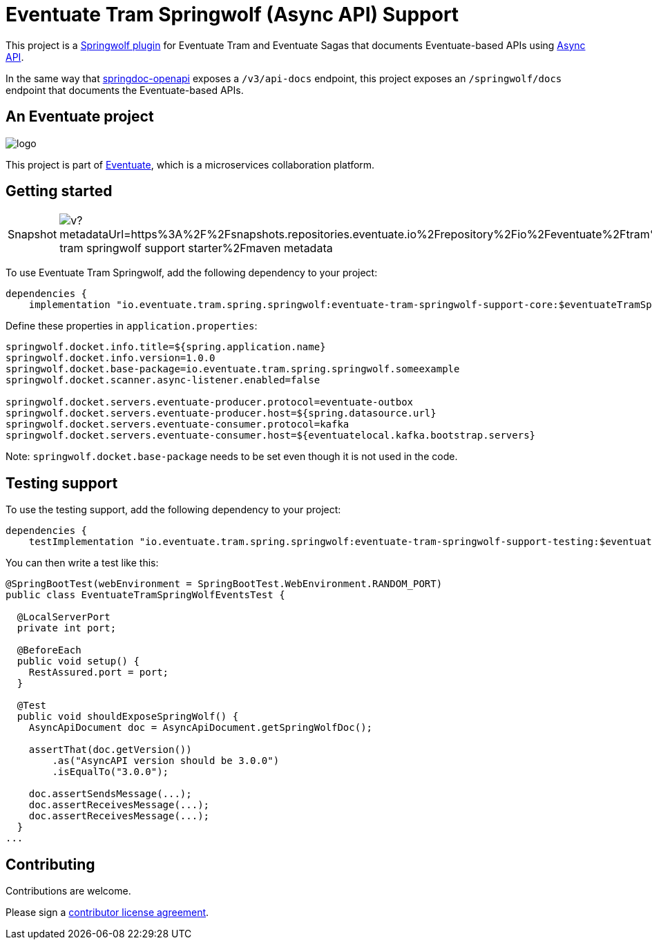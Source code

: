 = Eventuate Tram Springwolf (Async API) Support

This project is a https://github.com/springwolf/springwolf-core[Springwolf plugin] for Eventuate Tram and Eventuate Sagas that documents Eventuate-based APIs using https://www.asyncapi.com/[Async API].

In the same way that https://springdoc.org/[springdoc-openapi]  exposes a `/v3/api-docs` endpoint, this project exposes an `/springwolf/docs` endpoint that documents the Eventuate-based APIs.

== An Eventuate project

image::https://eventuate.io/i/logo.gif[]

This project is part of http://eventuate.io[Eventuate], which is a microservices collaboration platform.

== Getting started

[cols="a,a"]
|===
| Snapshot
| image:https://img.shields.io/maven-metadata/v?metadataUrl=https%3A%2F%2Fsnapshots.repositories.eventuate.io%2Frepository%2Fio%2Feventuate%2Ftram%2Fspringwolf%2Feventuate-tram-springwolf-support-starter%2Fmaven-metadata.xml[]
|===


To use Eventuate Tram Springwolf, add the following dependency to your project:

[source]
----
dependencies {
    implementation "io.eventuate.tram.spring.springwolf:eventuate-tram-springwolf-support-core:$eventuateTramSpringWolfSupportVersion"
----

Define these properties in `application.properties`:

[source]
----
springwolf.docket.info.title=${spring.application.name}
springwolf.docket.info.version=1.0.0
springwolf.docket.base-package=io.eventuate.tram.spring.springwolf.someexample
springwolf.docket.scanner.async-listener.enabled=false

springwolf.docket.servers.eventuate-producer.protocol=eventuate-outbox
springwolf.docket.servers.eventuate-producer.host=${spring.datasource.url}
springwolf.docket.servers.eventuate-consumer.protocol=kafka
springwolf.docket.servers.eventuate-consumer.host=${eventuatelocal.kafka.bootstrap.servers}
----

Note: `springwolf.docket.base-package` needs to be set even though it is not used in the code.

== Testing support

To use the testing support, add the following dependency to your project:

[source]
----
dependencies {
    testImplementation "io.eventuate.tram.spring.springwolf:eventuate-tram-springwolf-support-testing:$eventuateTramSpringWolfSupportVersion"
----

You can then write a test like this:

[source,java]
----
@SpringBootTest(webEnvironment = SpringBootTest.WebEnvironment.RANDOM_PORT)
public class EventuateTramSpringWolfEventsTest {

  @LocalServerPort
  private int port;

  @BeforeEach
  public void setup() {
    RestAssured.port = port;
  }

  @Test
  public void shouldExposeSpringWolf() {
    AsyncApiDocument doc = AsyncApiDocument.getSpringWolfDoc();

    assertThat(doc.getVersion())
        .as("AsyncAPI version should be 3.0.0")
        .isEqualTo("3.0.0");

    doc.assertSendsMessage(...);
    doc.assertReceivesMessage(...);
    doc.assertReceivesMessage(...);
  }
...
----

== Contributing

Contributions are welcome.

Please sign a https://chrisrichardson.net/legal/[contributor license agreement].
